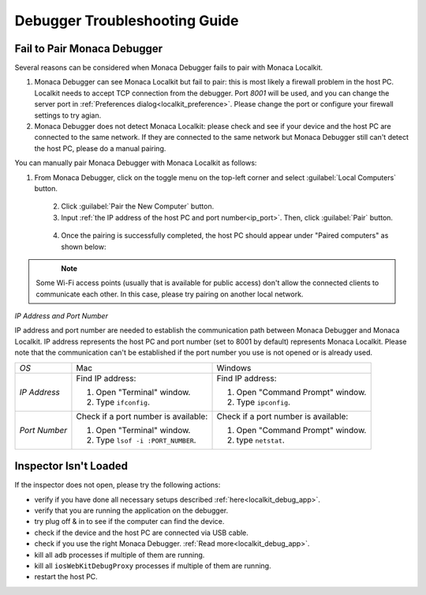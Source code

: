 .. _debugger_troubleshooting_guide:

================================================
Debugger Troubleshooting Guide
================================================

.. rst-class:: right-menu



.. _troubleshoot_pair:

Fail to Pair Monaca Debugger
================================================

Several reasons can be considered when Monaca Debugger fails to pair with Monaca Localkit.

1. Monaca Debugger can see Monaca Localkit but fail to pair: this is most likely a firewall problem in the host PC. Localkit needs to accept TCP connection from the debugger. Port `8001` will be used, and you can change the server port in :ref:`Preferences dialog<localkit_preference>`. Please change the port or configure your firewall settings to try agian.

2. Monaca Debugger does not detect Monaca Localkit: please check and see if your device and the host PC are connected to the same network. If they are connected to the same network but Monaca Debugger still can't detect the host PC, please do a manual pairing.

You can manually pair Monaca Debugger with Monaca Localkit as follows:

1. From Monaca Debugger, click on the toggle menu on the top-left corner and select :guilabel:`Local Computers` button.

  .. figure:: images/troubleshooting/1.png
    :width: 250px
    :align: left

  .. rst-class:: clear

2. Click :guilabel:`Pair the New Computer` button.

3. Input :ref:`the IP address of the host PC and port number<ip_port>`. Then, click :guilabel:`Pair` button.

  .. figure:: images/troubleshooting/2.png
    :width: 250px
    :align: left

  .. rst-class:: clear

4. Once the pairing is successfully completed, the host PC should appear under "Paired computers" as shown below:

  .. figure:: images/troubleshooting/3.png
    :width: 250px
    :align: left

  .. rst-class:: clear

.. note:: Some Wi-Fi access points (usually that is available for public access) don't allow the connected clients to communicate each other. In this case, please try pairing on another local network.

.. _ip_port:

*IP Address and Port Number*

IP address and port number are needed to establish the communication path between Monaca Debugger and Monaca Localkit. IP address represents the host PC and port number (set to 8001 by default) represents Monaca Localkit. Please note that the communication can't be established if the port number you use is not opened or is already used.

+------------------+------------------------------------------------------------------+------------------------------------------------+
|*OS*              | Mac                                                              | Windows                                        |
+------------------+------------------------------------------------------------------+------------------------------------------------+
|*IP Address*      | Find IP address:                                                 | Find IP address:                               |
|                  |                                                                  |                                                |
|                  | 1. Open "Terminal" window.                                       | 1. Open "Command Prompt" window.               |
|                  | 2. Type ``ifconfig``.                                            | 2. Type ``ipconfig``.                          |
+------------------+------------------------------------------------------------------+------------------------------------------------+
| *Port Number*    | Check if a port number is available:                             | Check if a port number is available:           |
|                  |                                                                  |                                                |
|                  | 1. Open "Terminal" window.                                       | 1. Open "Command Prompt" window.               |
|                  | 2. Type ``lsof -i :PORT_NUMBER``.                                | 2. type ``netstat``.                           |
+------------------+------------------------------------------------------------------+------------------------------------------------+

.. _troubleshoot_inspector:

Inspector Isn't Loaded
================================================

If the inspector does not open, please try the following actions:
  
- verify if you have done all necessary setups described :ref:`here<localkit_debug_app>`.
- verify that you are running the application on the debugger.
- try plug off & in to see if the computer can find the device.
- check if the device and the host PC are connected via USB cable.
- check if you use the right Monaca Debugger. :ref:`Read more<localkit_debug_app>`.
- kill all ``adb`` processes if multiple of them are running.
- kill all ``iosWebKitDebugProxy`` processes if multiple of them are running.
- restart the host PC.


